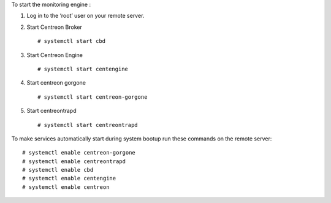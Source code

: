 To start the monitoring engine :

1. Log in to the ‘root’ user on your remote server.
2. Start Centreon Broker ::

     # systemctl start cbd

3. Start Centreon Engine ::

     # systemctl start centengine

4. Start centreon gorgone ::

    # systemctl start centreon-gorgone

5. Start centreontrapd ::

    # systemctl start centreontrapd


To make services automatically start during system bootup run these commands
on the remote server: ::

    # systemctl enable centreon-gorgone
    # systemctl enable centreontrapd
    # systemctl enable cbd
    # systemctl enable centengine
    # systemctl enable centreon
